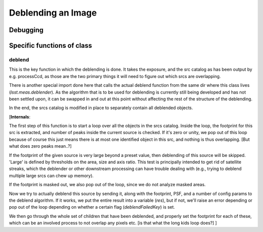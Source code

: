 
Deblending an Image
===================


Debugging
+++++++++ 

Specific functions of class
+++++++++++++++++++++++++++


deblend
-------

This is the key function in which the deblending is done.  It takes
the exposure, and the src catalog as has been output by
e.g. processCcd, as those are the two primary things it will need to
figure out which srcs are overlapping.

There is another special import done here that calls the actual
deblend function from the same dir where this class lives
(*lsst.meas.deblender*).  As the algorithm that is to be used for
deblending is currently still being developed and has not been settled
upon, it can be swapped in and out at this point without affecting the
rest of the structure of the deblending.

In the end, the srcs catalog is modified in place to separately
contain all deblended objects.

[**Internals**:

The first step of this function is to start a loop over all the
objects in the srcs catalog.  Inside the loop, the footprint for this
src is extracted, and number of peaks inside the current source is
checked.  If it's zero or unity, we pop out of this loop because of
course this just means there is at most one identified object in this
src, and nothing is thus overlapping.  [But what does zero peaks mean..?]

If the footprint of the given source is very large beyond a preset
value, then deblending of this source will be skipped.  'Large' is
defined by thresholds on the area, size and axis ratio.  This test is
principally intended to get rid of satellite streaks, which the
deblender or other downstream processing can have trouble dealing with
(e.g., trying to deblend multiple large srcs can chew up memory).

If the footprint is masked out, we also pop out of the loop, since we do
not analyze masked areas.

Now we try to actually deblend this source by sending it, along with
the footprint, PSF, and a number of config params to the deblend
algorithm.  If it works, we put the entire result into a variable
(*res*), but if not, we'll raise an error depending or pop out of the
loop depending on whether a certain flag (*deblendFailedKey*) is set.

We then go through the whole set of children that have been deblended,
and properly set the footprint for each of these, which can be an
involved process to not overlap any pixels etc. [is that what the long
kids loop does?]  ]

